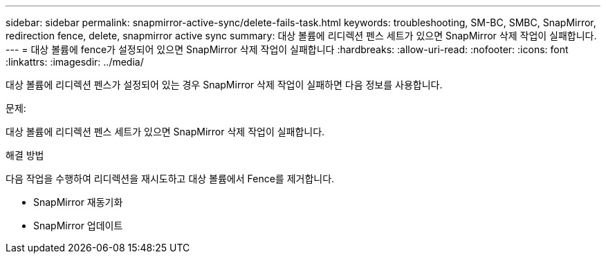 ---
sidebar: sidebar 
permalink: snapmirror-active-sync/delete-fails-task.html 
keywords: troubleshooting, SM-BC, SMBC, SnapMirror, redirection fence, delete, snapmirror active sync 
summary: 대상 볼륨에 리디렉션 펜스 세트가 있으면 SnapMirror 삭제 작업이 실패합니다. 
---
= 대상 볼륨에 fence가 설정되어 있으면 SnapMirror 삭제 작업이 실패합니다
:hardbreaks:
:allow-uri-read: 
:nofooter: 
:icons: font
:linkattrs: 
:imagesdir: ../media/


[role="lead"]
대상 볼륨에 리디렉션 펜스가 설정되어 있는 경우 SnapMirror 삭제 작업이 실패하면 다음 정보를 사용합니다.

.문제:
대상 볼륨에 리디렉션 펜스 세트가 있으면 SnapMirror 삭제 작업이 실패합니다.

.해결 방법
다음 작업을 수행하여 리디렉션을 재시도하고 대상 볼륨에서 Fence를 제거합니다.

* SnapMirror 재동기화
* SnapMirror 업데이트

